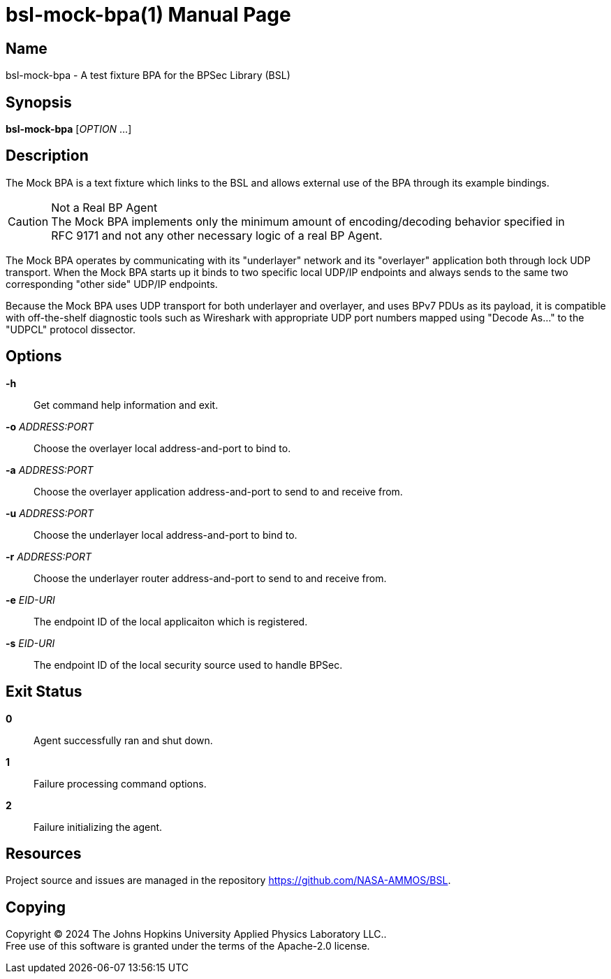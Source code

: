= bsl-mock-bpa(1)
The Johns Hopkins University Applied Physics Laboratory LLC.
// uses external revnumber
:doctype: manpage
:manmanual: BSL Mock BP Agent
:manname: bsl-mock-bpa
:mansource: BSL {revnumber}
:man-linkstyle: pass:[blue R < >]

== Name

{manname} - A test fixture BPA for the BPSec Library (BSL)

== Synopsis

*{manname}* [_OPTION_ ...]

== Description

The Mock BPA is a text fixture which links to the BSL and allows external use of the BPA through its example bindings.

[CAUTION]
.Not a Real BP Agent
The Mock BPA implements only the minimum amount of encoding/decoding behavior specified in RFC{nbsp}9171 and not any other necessary logic of a real BP Agent.

The Mock BPA operates by communicating with its "underlayer" network and its "overlayer" application both through lock UDP transport.
When the Mock BPA starts up it binds to two specific local UDP/IP endpoints and always sends to the same two corresponding "other side" UDP/IP endpoints.

Because the Mock BPA uses UDP transport for both underlayer and overlayer, and uses BPv7 PDUs as its payload, it is compatible with off-the-shelf diagnostic tools such as Wireshark with appropriate UDP port numbers mapped using "Decode As..." to the "UDPCL" protocol dissector.

== Options

*-h*::
Get command help information and exit.

*-o* _ADDRESS:PORT_::
Choose the overlayer local address-and-port to bind to.

*-a* _ADDRESS:PORT_::
Choose the overlayer application address-and-port to send to and receive from.

*-u* _ADDRESS:PORT_::
Choose the underlayer local address-and-port to bind to.

*-r* _ADDRESS:PORT_::
Choose the underlayer router address-and-port to send to and receive from.

*-e* _EID-URI_::
The endpoint ID of the local applicaiton which is registered.

*-s* _EID-URI_::
The endpoint ID of the local security source used to handle BPSec.

== Exit Status

*0*::
Agent successfully ran and shut down.

*1*::
Failure processing command options.

*2*::
Failure initializing the agent.

== Resources

Project source and issues are managed in the repository <https://github.com/NASA-AMMOS/BSL>.

== Copying

Copyright (C) 2024 {author}. +
Free use of this software is granted under the terms of the Apache-2.0 license.